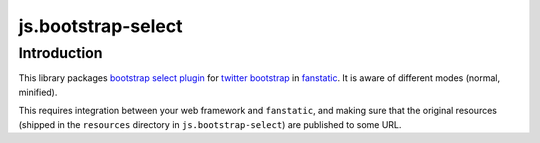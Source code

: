 js.bootstrap-select
*******************

Introduction
============

This library packages `bootstrap select plugin`_ for `twitter bootstrap`_ in `fanstatic`_. It is aware of different modes (normal, minified).

.. _`fanstatic`: http://fanstatic.org
.. _`twitter bootstrap`: http://getbootstrap.com
.. _`bootstrap select plugin`: http://silviomoreto.github.io/bootstrap-select/

This requires integration between your web framework and ``fanstatic``,
and making sure that the original resources (shipped in the ``resources``
directory in ``js.bootstrap-select``) are published to some URL.

